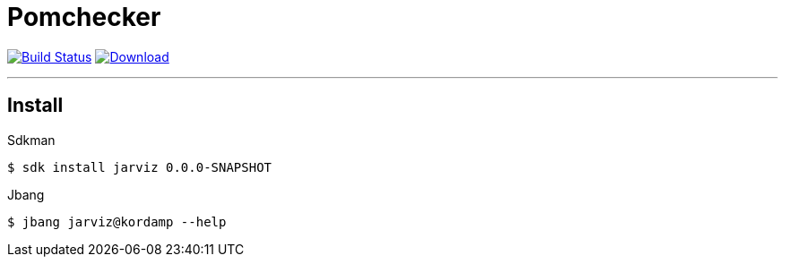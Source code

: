 = Pomchecker
:linkattrs:
:project-owner:      kordamp
:project-name:       jarviz
:project-groupId:    org.kordamp.jarviz
:project-artifactId: jarviz-core
:project-version: 0.0.0-SNAPSHOT

image:https://img.shields.io/github/workflow/status/{project-owner}/{project-name}/EarlyAccess?logo=github["Build Status", link="https://github.com/{project-owner}/{project-name}/actions"]
image:https://img.shields.io/maven-central/v/{project-groupId}/{project-artifactId}.svg[Download, link="https://search.maven.org/#search|ga|1|g:{project-groupId} AND a:{project-artifactId}"]

---

== Install

.Sdkman
[source]
[subs="attributes"]
----
$ sdk install jarviz {project-version}
----

.Jbang
[source]
[subs="attributes"]
----
$ jbang jarviz@kordamp --help
----
